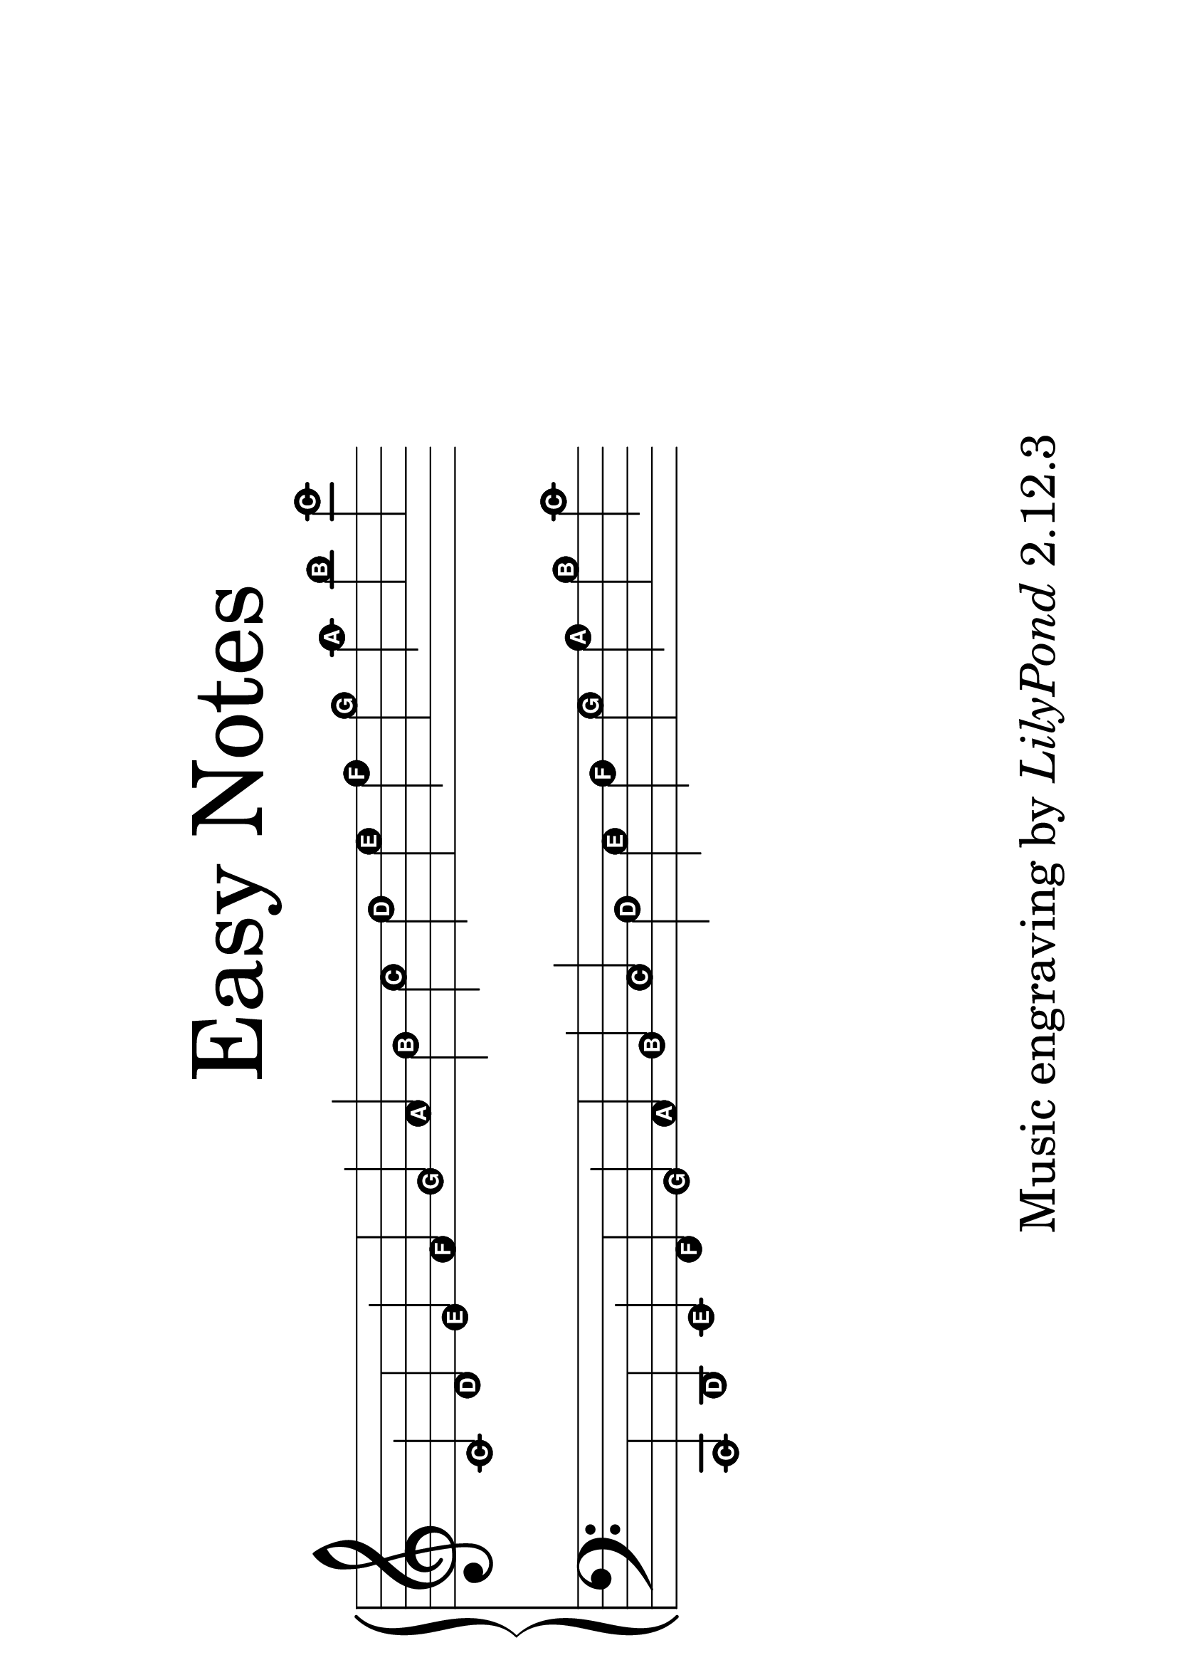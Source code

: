 \version "2.24.0"

#(set-default-paper-size "a4" 'landscape)

\paper{
  top-margin = 3\cm
  bottom-margin = 2\cm
  %line-width = 148\mm
}

\header {
    tagline = \markup \small { "Music engraving by" \italic "LilyPond" "2.12.3" }
    title = \markup \center-column { \medium\larger "Easy Notes" }
}

\layout {
  % Don't outdent after first line
  indent = 0\in
}

#(set-global-staff-size 50)

\score {
  \new GrandStaff <<
    \new Staff = upper {
      \set Score.timing = ##f
      \new Voice = "singer"
      \relative c' {
        \easyHeadsOn
        c4 d e f g a b c d e f g a b c
      }
    }
    \new Staff = lower {
      \clef bass
      \relative c, {
        \easyHeadsOn
        c4 d e f g a b c d e f g a b c
      }
    }
  >>
  \layout {
    \context {
      \Staff
      \remove "Bar_engraver"
      \remove "Time_signature_engraver"
    }
  }
}
